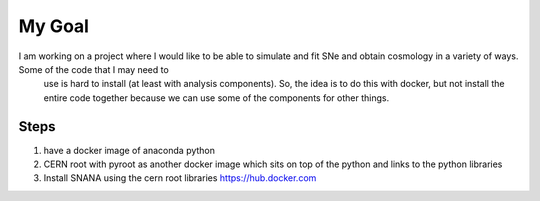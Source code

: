 My Goal
=======

I am working on a project where I would like to be able to simulate and fit SNe and obtain cosmology in a variety of ways. Some of the code that I may need to
   use is hard to install (at least with analysis components). So, the idea is to do this with docker, but not install the entire code together because we can use some
   of the components for other things. 

Steps
-----

1. have a docker image of anaconda python
2. CERN root with pyroot as another docker image which sits on top of the python and links to the python libraries
3. Install SNANA using the cern root libraries
   https://hub.docker.com
